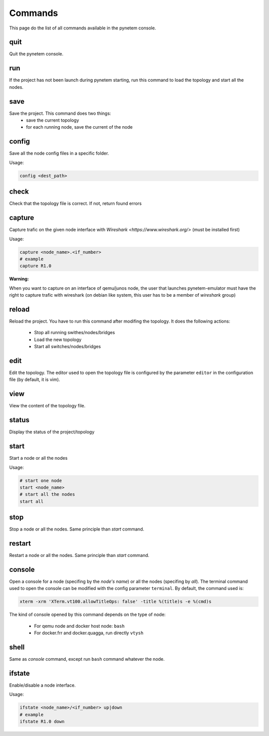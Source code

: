 .. _commands:

Commands
========

This page do the list of all commands available in the pynetem console.

quit
----
Quit the pynetem console.

run
----
If the project has not been launch during pynetem starting, run this command to
load the topology and start all the nodes.


save
----
Save the project. This command does two things:
  - save the current topology
  - for each running node, save the current of the node

config
------
Save all the node config files in a specific folder.

Usage:

.. code-block:: bash

  config <dest_path>

check
-----
Check that the topology file is correct. If not, return found errors

capture
-------
Capture trafic on the given node interface with
`Wireshark <https://www.wireshark.org/>` (must be installed first)

Usage:

.. code-block:: bash

  capture <node_name>.<if_number>
  # example
  capture R1.0

**Warning:**

When you want to capture on an interface of qemu/junos node, the user
that launches pynetem-emulator must have the right to capture trafic
with wireshark (on debian like system, this user has to be a member
of *wireshark* group)


reload
------
Reload the project. You have to run this command after modifing the
topology. It does the following actions:

  - Stop all running swithes/nodes/bridges
  - Load the new topology
  - Start all switches/nodes/bridges

edit
----
Edit the topology. The editor used to open the topology file is configured
by the parameter ``editor`` in the configuration file (by default,
it is vim).

view
----
View the content of the topology file.

status
------
Display the status of the project/topology

start
-----
Start a node or all the nodes

Usage:

.. code-block:: bash

  # start one node
  start <node_name>
  # start all the nodes
  start all

stop
----
Stop a node or all the nodes. Same principle than *start* command.

restart
-------
Restart a node or all the nodes. Same principle than *start* command.

console
-------
Open a console for a node (specifing by the *node's name*) or all the nodes
(specifing by *all*). The terminal command used to open the console
can be modified with the config parameter ``terminal``. By default,
the command used is:

.. code-block:: bash

  xterm -xrm 'XTerm.vt100.allowTitleOps: false' -title %(title)s -e %(cmd)s

The kind of console opened by this command depends on the type of node:

  * For qemu node and docker host node: ``bash``
  * For docker.frr and docker.quagga, run directly ``vtysh``

shell
-----
Same as *console* command, except run ``bash`` command whatever the node.

ifstate
-------
Enable/disable a node interface.

Usage:

.. code-block:: bash

  ifstate <node_name>/<if_number> up|down
  # example
  ifstate R1.0 down
